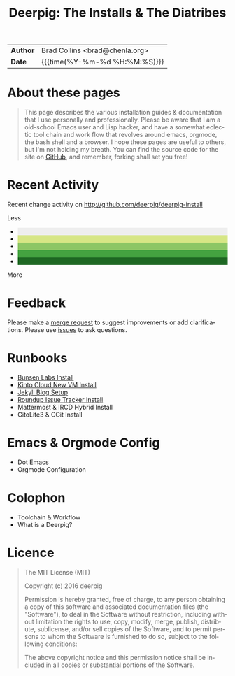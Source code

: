 #   -*- mode: org; fill-column: 60 -*-
#+TITLE: Deerpig: The Installs & The Diatribes
#+STARTUP: showall
#+LANGUAGE: en
#+OPTIONS: toc:nil num:nil h:4 html-postamble:nil html-preamble:t tex:t f:t d:nil
#+OPTIONS: prop:("VERSION")
#+HTML_DOCTYPE: <!DOCTYPE html>
#+HTML_HEAD: <link href="http://fonts.googleapis.com/css?family=Roboto+Slab:400,700|Inconsolata:400,700" rel="stylesheet" type="text/css" />
#+HTML_HEAD: <link href="./css/style.css" rel="stylesheet" type="text/css" />
#+HTML_HEAD: <link href="./css/index.css" rel="stylesheet" type="text/css" />
#+LINK: gh    https://github.com/
#+LINK: rfc   https://tools.ietf.org/html/
#+LINK: wiki  https://en.wikipedia.org/wiki/

  :PROPERTIES:
  :Name: /home/deerpig/proj/deerpig/deerpig-install/index.org
  :Created: 2016-08-20T16:40@Wat Phnom (11.5733N17-104.925295W)
  :ID: 5995dc73-91da-4940-bae1-efb75ce040d4
  :URL:
  :END:

#+HTML: <div class="outline-2" id="meta">
| *Author*  | Brad Collins <brad@chenla.org>             |
| *Date*    | {{{time(%Y-%m-%d %H:%M:%S)}}}              |
#+HTML: </div>

#+TOC: headlines 4

* About these pages

#+begin_quote
This page describes the various installation guides & documentation
that I use personally and professionally.  Please be aware that I am a
old-school Emacs user and Lisp hacker, and have a somewhat eclectic
tool chain and work flow that revolves around emacs, orgmode, the
bash shell and a browser.  I hope these pages are useful to others,
but I'm not holding my breath.  You can find the source code for the
site on [[gh:deerpig][GitHub]], and remember, forking shall set you free!
#+end_quote

* Recent Activity

Recent change activity on http://github.com/deerpig/deerpig-install

#+BEGIN_SRC sh :exports results :results silent
githubchart -u deerpig ./img/contrib.svg
#+END_SRC

#+RESULTS:

[[./img/contrib.svg]]

#+HTML: <div class="contrib-legend text-small text-muted" title="A summary of pull requests, issues opened, and commits to the default and gh-pages branches.">
#+HTML:  <span>Less</span>
#+HTML:   <ul class="legend">
#+HTML:     <li style="background-color: #eee"></li>
#+HTML:     <li style="background-color: #d6e685"></li>
#+HTML:     <li style="background-color: #8cc665"></li>
#+HTML:     <li style="background-color: #44a340"></li>
#+HTML:     <li style="background-color: #1e6823"></li>
#+HTML:   </ul>
#+HTML:  <span>More</span>
#+HTML: </div>

* Feedback

Please make a [[/#][merge request]] to suggest improvements or add
clarifications. Please use [[/#][issues]] to ask questions.

* Runbooks 
  - [[./bunsen-install.html][Bunsen Labs Install]]
  - [[./kinto-vm-install.html][Kinto Cloud New VM Install]]
  - [[./jekyll-new-site.html][Jekyll Blog Setup]]
  - [[./tracker-install.html][Roundup Issue Tracker Install]]
  - Mattermost & IRCD Hybrid Install
  - GitoLite3 & CGit Install
* Emacs & Orgmode Config
  - Dot Emacs
  - Orgmode Configuration
* Colophon
  - Toolchain & Workflow
  - What is a Deerpig?
* Licence

#+begin_quote
The MIT License (MIT)

Copyright (c) 2016 deerpig

Permission is hereby granted, free of charge, to any person obtaining
a copy of this software and associated documentation files (the
"Software"), to deal in the Software without restriction, including
without limitation the rights to use, copy, modify, merge, publish,
distribute, sublicense, and/or sell copies of the Software, and to
permit persons to whom the Software is furnished to do so, subject to
the following conditions:

The above copyright notice and this permission notice shall be
included in all copies or substantial portions of the Software.
#+end_quote
